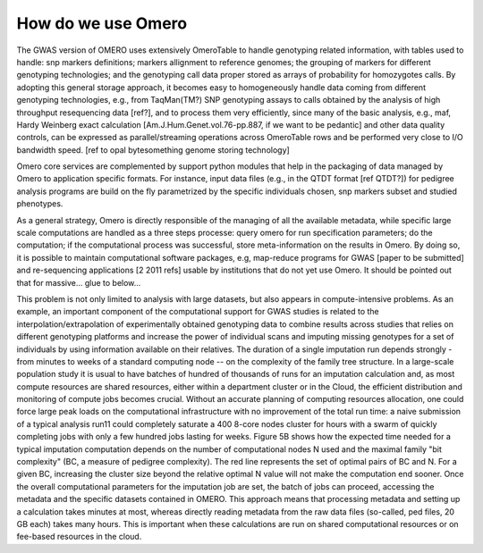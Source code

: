 How do we use Omero
===================

The GWAS version of OMERO uses extensively OmeroTable to handle
genotyping related information, with tables used to handle: snp
markers definitions; markers allignment to reference genomes; the
grouping of markers for different genotyping technologies; and the
genotyping call data proper stored as arrays of probability for
homozygotes calls.  By adopting this general storage approach, it
becomes easy to homogeneously handle data coming from different
genotyping technologies, e.g., from TaqMan(TM?) SNP genotyping assays
to calls obtained by the analysis of high throughput resequencing data
[ref?], and to process them very efficiently, since many of the basic
analysis, e.g., maf, Hardy Weinberg exact calculation
[Am.J.Hum.Genet.vol.76-pp.887, if we want to be pedantic] and other
data quality controls, can be expressed as parallel/streaming
operations across OmeroTable rows and be performed very close to I/O
bandwidth speed. [ref to opal bytesomething genome storing technology]

Omero core services are complemented by support python modules that
help in the packaging of data managed by Omero to application specific
formats. For instance, input data files (e.g., in the QTDT format [ref
QTDT?]) for pedigree analysis programs are build on the fly
parametrized by the specific individuals chosen, snp markers subset
and studied phenotypes.

As a general strategy, Omero is directly responsible of the managing
of all the available metadata, while specific large scale computations
are handled as a three steps processe: query omero for run
specification parameters; do the computation; if the computational
process was successful, store meta-information on the results in
Omero. By doing so, it is possible to maintain computational software
packages, e.g, map-reduce programs for GWAS [paper to be submitted]
and re-sequencing applications [2 2011 refs] usable by institutions
that do not yet use Omero.  It should be pointed out that for
massive... glue to below...

This problem is not only limited to analysis with large datasets, but
also appears in compute-intensive problems.  As an example, an
important component of the computational support for GWAS studies is
related to the interpolation/extrapolation of experimentally obtained
genotyping data to combine results across studies that relies on
different genotyping platforms and increase the power of individual
scans and imputing missing genotypes for a set of individuals by using
information available on their relatives. The duration of a single
imputation run depends strongly - from minutes to weeks of a standard
computing node -- on the complexity of the family tree structure. In a
large-scale population study it is usual to have batches of hundred of
thousands of runs for an imputation calculation and, as most compute
resources are shared resources, either within a department cluster or
in the Cloud, the efficient distribution and monitoring of compute
jobs becomes crucial. Without an accurate planning of computing
resources allocation, one could force large peak loads on the
computational infrastructure with no improvement of the total run
time: a naive submission of a typical analysis run11 could completely
saturate a 400 8-core nodes cluster for hours with a swarm of quickly
completing jobs with only a few hundred jobs lasting for weeks. Figure
5B shows how the expected time needed for a typical imputation
computation depends on the number of computational nodes N used and
the maximal family "bit complexity" (BC, a measure of pedigree
complexity). The red line represents the set of optimal pairs of BC
and N. For a given BC, increasing the cluster size beyond the relative
optimal N value will not make the computation end sooner. Once the
overall computational parameters for the imputation job are set, the
batch of jobs can proceed, accessing the metadata and the specific
datasets contained in OMERO. This approach means that processing
metadata and setting up a calculation takes minutes at most, whereas
directly reading metadata from the raw data files (so-called, ped
files, 20 GB each) takes many hours.  This is important when these
calculations are run on shared computational resources or on fee-based
resources in the cloud.

